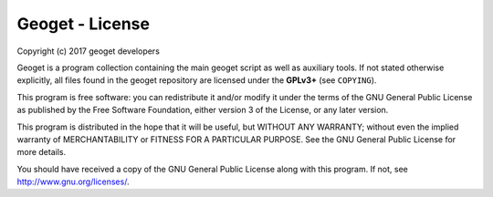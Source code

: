 Geoget - License
===============

Copyright (c) 2017 geoget developers

Geoget is a program collection containing the main
geoget script as well as auxiliary tools. If not stated otherwise explicitly,
all files found in the geoget repository are licensed under the **GPLv3+** (see
``COPYING``).

This program is free software: you can redistribute it and/or modify
it under the terms of the GNU General Public License as published by
the Free Software Foundation, either version 3 of the License, or
any later version.

This program is distributed in the hope that it will be useful,
but WITHOUT ANY WARRANTY; without even the implied warranty of
MERCHANTABILITY or FITNESS FOR A PARTICULAR PURPOSE.  See the
GNU General Public License for more details.

You should have received a copy of the GNU General Public License
along with this program. If not, see http://www.gnu.org/licenses/.
